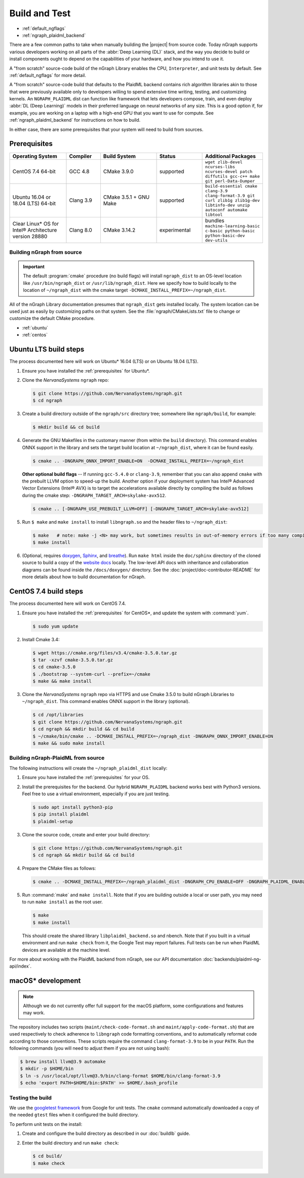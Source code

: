 .. buildlb.rst:

###############
Build and Test 
###############

* :ref:`default_ngflags`
* :ref:`ngraph_plaidml_backend`

There are a few common paths to take when manually building the |project| 
from source code. Today nGraph supports various developers working on all 
parts of the :abbr:`Deep Learning (DL)` stack, and the way you decide to 
build or install components ought to depend on the capabilities of your 
hardware, and how you intend to use it.

A "from scratch" source-code build of the nGraph Library enables the CPU, 
``Interpreter``, and unit tests by default. See :ref:`default_ngflags` 
for more detail. 

A "from scratch" source-code build that defaults to the PlaidML backend 
contains rich algorithm libraries akin to those that were previously available 
only to developers willing to spend extensive time writing, testing, and 
customizing kernels. An ``NGRAPH_PLAIDML`` dist can function like framework 
that lets developers compose, train, and even deploy :abbr:`DL (Deep Learning)` 
models in their preferred language on neural networks of any size. This is 
a good option if, for example, you are working on a laptop with a high-end 
GPU that you want to use for compute. See :ref:`ngraph_plaidml_backend` 
for instructions on how to build. 

In either case, there are some prerequisites that your system will need 
to build from sources.  

.. _prerequisites:

Prerequisites
-------------

.. csv-table::
   :header: "Operating System", "Compiler", "Build System", "Status", "Additional Packages"
   :widths: 25, 15, 25, 20, 25
   :escape: ~

   CentOS 7.4 64-bit, GCC 4.8, CMake 3.9.0, supported, ``wget zlib-devel ncurses-libs ncurses-devel patch diffutils gcc-c++ make git perl-Data-Dumper`` 
   Ubuntu 16.04 or 18.04 (LTS) 64-bit, Clang 3.9, CMake 3.5.1 + GNU Make, supported, ``build-essential cmake clang-3.9 clang-format-3.9 git curl zlib1g zlib1g-dev libtinfo-dev unzip autoconf automake libtool``
   Clear Linux\* OS for Intel® Architecture version 28880, Clang 8.0, CMake 3.14.2, experimental, bundles ``machine-learning-basic c-basic python-basic python-basic-dev dev-utils``


.. _default_ngflags:

Building nGraph from source
===========================

.. important:: The default :program:`cmake` procedure (no build flags) will  
   install ``ngraph_dist`` to an OS-level location like ``/usr/bin/ngraph_dist``
   or ``/usr/lib/ngraph_dist``. Here we specify how to build locally to the
   location of ``~/ngraph_dist`` with the cmake target ``-DCMAKE_INSTALL_PREFIX=~/ngraph_dist``. 

All of the nGraph Library documentation presumes that ``ngraph_dist`` gets 
installed locally. The system location can be used just as easily by 
customizing paths on that system. See the :file:`ngraph/CMakeLists.txt` 
file to change or customize the default CMake procedure.

* :ref:`ubuntu`
* :ref:`centos`


.. _ubuntu:

Ubuntu LTS build steps
----------------------

The process documented here will work on Ubuntu\* 16.04 (LTS) or on Ubuntu 
18.04 (LTS).

#. Ensure you have installed the :ref:`prerequisites` for Ubuntu\*.

#. Clone the `NervanaSystems` ``ngraph`` repo:

   .. code-block:: console

      $ git clone https://github.com/NervanaSystems/ngraph.git
      $ cd ngraph

#. Create a build directory outside of the ``ngraph/src`` directory 
   tree; somewhere like ``ngraph/build``, for example:

   .. code-block:: console

      $ mkdir build && cd build

#. Generate the GNU Makefiles in the customary manner (from within the 
   ``build`` directory). This command enables ONNX support in the library  
   and sets the target build location at ``~/ngraph_dist``, where it can be 
   found easily.  

   .. code-block:: console

      $ cmake .. -DNGRAPH_ONNX_IMPORT_ENABLE=ON  -DCMAKE_INSTALL_PREFIX=~/ngraph_dist

   **Other optional build flags** -- If running ``gcc-5.4.0`` or ``clang-3.9``, 
   remember that you can also append ``cmake`` with the prebuilt LLVM option 
   to speed-up the build.  Another option if your deployment system has Intel® 
   Advanced Vector Extensions (Intel® AVX) is to target the accelerations 
   available directly by compiling the build as follows during the cmake 
   step: ``-DNGRAPH_TARGET_ARCH=skylake-avx512``.  
   
   .. code-block:: console

      $ cmake .. [-DNGRAPH_USE_PREBUILT_LLVM=OFF] [-DNGRAPH_TARGET_ARCH=skylake-avx512]   

#. Run ``$ make`` and ``make install`` to install ``libngraph.so`` and the 
   header files to ``~/ngraph_dist``:

   .. code-block:: console
      
      $ make   # note: make -j <N> may work, but sometimes results in out-of-memory errors if too many compilation processes are used
      $ make install          

#. (Optional, requires `doxygen`_, `Sphinx`_, and `breathe`_). Run ``make html`` 
   inside the ``doc/sphinx`` directory of the cloned source to build a copy of 
   the `website docs`_ locally. The low-level API docs with inheritance and 
   collaboration diagrams can be found inside the ``/docs/doxygen/`` directory. 
   See the :doc:`project/doc-contributor-README` for more details about how to 
   build documentation for nGraph. 


.. _centos: 

CentOS 7.4 build steps
----------------------

The process documented here will work on CentOS 7.4.

#. Ensure you have installed the :ref:`prerequisites` for CentOS\*, 
   and update the system with :command:`yum`.

   .. code-block:: console

      $ sudo yum update

#. Install Cmake 3.4:

   .. code-block:: console
    
      $ wget https://cmake.org/files/v3.4/cmake-3.5.0.tar.gz      
      $ tar -xzvf cmake-3.5.0.tar.gz
      $ cd cmake-3.5.0
      $ ./bootstrap --system-curl --prefix=~/cmake
      $ make && make install     

#. Clone the `NervanaSystems` ``ngraph`` repo via HTTPS and use Cmake 3.5.0 to 
   build nGraph Libraries to ``~/ngraph_dist``. This command enables ONNX 
   support in the library (optional). 

   .. code-block:: console

      $ cd /opt/libraries 
      $ git clone https://github.com/NervanaSystems/ngraph.git
      $ cd ngraph && mkdir build && cd build
      $ ~/cmake/bin/cmake .. -DCMAKE_INSTALL_PREFIX=~/ngraph_dist -DNGRAPH_ONNX_IMPORT_ENABLE=ON 
      $ make && sudo make install 


.. _ngraph_plaidml_backend:

Building nGraph-PlaidML from source
===================================

The following instructions will create the ``~/ngraph_plaidml_dist`` 
locally:

#. Ensure you have installed the :ref:`prerequisites` for your OS.

#. Install the prerequisites for the backend. Our hybrid ``NGRAPH_PLAIDML``
   backend works best with Python3 versions. Feel free to use a virtual
   environment, especially if you are just testing.

   .. code-block:: console

      $ sudo apt install python3-pip
      $ pip install plaidml 
      $ plaidml-setup

#. Clone the source code, create and enter your build directory:

   .. code-block:: console

      $ git clone https://github.com/NervanaSystems/ngraph.git
      $ cd ngraph && mkdir build && cd build

#. Prepare the CMake files as follows: 

   .. code-block:: console

      $ cmake .. -DCMAKE_INSTALL_PREFIX=~/ngraph_plaidml_dist -DNGRAPH_CPU_ENABLE=OFF -DNGRAPH_PLAIDML_ENABLE=ON 

#. Run :command:`make` and ``make install``.  Note that if you are building 
   outside a local or user path, you may need to run ``make install`` as the 
   root user. 

   .. code-block:: console

      $ make
      $ make install

   This should create the shared library ``libplaidml_backend.so`` and 
   nbench. Note that if you built in a virtual environment and run 
   ``make check`` from it, the Google Test may report failures. Full 
   tests can be run when PlaidML devices are available at the machine 
   level. 

For more about working with the PlaidML backend from nGraph, see our 
API documentation :doc:`backends/plaidml-ng-api/index`. 


macOS\* development
--------------------

.. note:: Although we do not currently offer full support for the macOS platform, 
   some configurations and features may work.

The repository includes two scripts (``maint/check-code-format.sh`` and 
``maint/apply-code-format.sh``) that are used respectively to check adherence 
to ``libngraph`` code formatting conventions, and to automatically reformat code 
according to those conventions. These scripts require the command 
``clang-format-3.9`` to be in your ``PATH``. Run the following commands 
(you will need to adjust them if you are not using bash):

.. code-block:: bash

   $ brew install llvm@3.9 automake
   $ mkdir -p $HOME/bin
   $ ln -s /usr/local/opt/llvm@3.9/bin/clang-format $HOME/bin/clang-format-3.9
   $ echo 'export PATH=$HOME/bin:$PATH' >> $HOME/.bash_profile

Testing the build 
=================

We use the `googletest framework`_ from Google for unit tests. The ``cmake`` 
command automatically downloaded a copy of the needed ``gtest`` files when 
it configured the build directory.

To perform unit tests on the install:

#. Create and configure the build directory as described in our 
   :doc:`buildlb` guide.

#. Enter the build directory and run ``make check``:
   
   .. code-block:: console

      $ cd build/
      $ make check


.. _doxygen: http://www.doxygen.nl/index.html
.. _Sphinx:  http://www.sphinx-doc.org/en/stable/
.. _breathe: https://breathe.readthedocs.io/en/latest/
.. _llvm.org: https://www.llvm.org 
.. _NervanaSystems: https://github.com/NervanaSystems/ngraph/blob/master/README.md
.. _ONNX: http://onnx.ai
.. _website docs: https://ngraph.nervanasys.com/docs/latest/
.. _googletest framework: https://github.com/google/googletest.git
.. _PlaidML: https://github.com/plaidml/plaidml